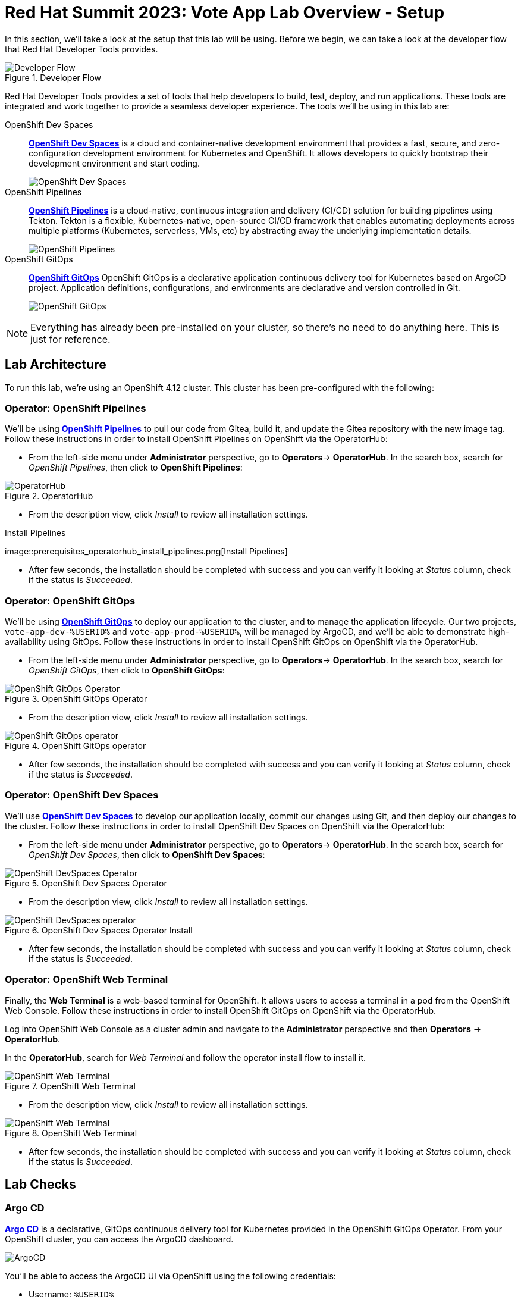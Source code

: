# Red Hat Summit 2023: Vote App Lab Overview - Setup

In this section, we'll take a look at the setup that this lab will be using. Before we begin, we can take a look at the developer flow that Red Hat Developer Tools provides.

.Developer Flow
image::developer-flow.png[Developer Flow]

Red Hat Developer Tools provides a set of tools that help developers to build, test, deploy, and run applications. These tools are integrated and work together to provide a seamless developer experience. The tools we'll be using in this lab are:

[tabs, subs="attributes+,+macros"]
====
OpenShift Dev Spaces::
+
--
link:https://developers.redhat.com/products/openshift-dev-spaces/overview[*OpenShift Dev Spaces*] is a cloud and container-native development environment that provides a fast, secure, and zero-configuration development environment for Kubernetes and OpenShift. It allows developers to quickly bootstrap their development environment and start coding.

image::devspaces-interface.png[OpenShift Dev Spaces]
--
OpenShift Pipelines::
+
--
link:https://catalog.redhat.com/software/container-stacks/detail/5ec54a4628834587a6b85ca5[*OpenShift Pipelines*] is a cloud-native, continuous integration and delivery (CI/CD) solution for building pipelines using Tekton. Tekton is a flexible, Kubernetes-native, open-source CI/CD framework that enables automating deployments across multiple platforms (Kubernetes, serverless, VMs, etc) by abstracting away the underlying implementation details.

image::pipeline-status.png[OpenShift Pipelines]
--
OpenShift GitOps::
+
--
link:https://www.redhat.com/en/technologies/cloud-computing/openshift/gitops[*OpenShift GitOps*] OpenShift GitOps is a declarative application continuous delivery tool for Kubernetes based on ArgoCD project. Application definitions, configurations, and environments are declarative and version controlled in Git.

image::argocd-app-details-2.png[OpenShift GitOps]
--
====

NOTE: Everything has already been pre-installed on your cluster, so there's no need to do anything here. This is just for reference.

## Lab Architecture

To run this lab, we're using an OpenShift 4.12 cluster. This cluster has been pre-configured with the following:

### Operator: OpenShift Pipelines 
We'll be using link:https://console-openshift-console.%SUBDOMAIN%[*OpenShift Pipelines*] to pull our code from Gitea, build it, and update the Gitea repository with the new image tag. Follow these instructions in order to install OpenShift Pipelines on OpenShift via the OperatorHub:

- From the left-side menu under *Administrator* perspective, go to
*Operators*-> *OperatorHub*. In the search box, search for _OpenShift Pipelines_,
then click to *OpenShift Pipelines*:

.OperatorHub
image::prerequisites_operatorhub.png[OperatorHub]

- From the description view, click _Install_ to review all installation
settings.

.Install Pipelines
image::prerequisites_operatorhub_install_pipelines.png[Install
Pipelines]

- After few seconds, the installation should be completed with success and
you can verify it looking at _Status_ column, check if the status is
_Succeeded_.

### Operator: OpenShift GitOps 
We'll be using link:https://openshift-gitops-server-openshift-gitops.%SUBDOMAIN%[*OpenShift GitOps*] to deploy our application to the cluster, and to manage the application lifecycle. Our two projects, `vote-app-dev-%USERID%` and `vote-app-prod-%USERID%`, will be managed by ArgoCD, and we'll be able to demonstrate high-availability using GitOps. Follow these instructions in order to install OpenShift GitOps on OpenShift via the OperatorHub.

- From the left-side menu under *Administrator* perspective, go to
*Operators*-> *OperatorHub*. In the search box, search for _OpenShift GitOps_,
then click to *OpenShift GitOps*:

.OpenShift GitOps Operator
image::openshift-gitops-operator.png[OpenShift GitOps Operator]

- From the description view, click _Install_ to review all installation
settings.

.OpenShift GitOps operator
image::openshift-gitops-operator-install.png[OpenShift GitOps operator]

- After few seconds, the installation should be completed with success and
you can verify it looking at _Status_ column, check if the status is
_Succeeded_.

### Operator: OpenShift Dev Spaces
We'll use link:https://devspaces.%SUBDOMAIN%[*OpenShift Dev Spaces*] to develop our application locally, commit our changes using Git, and then deploy our changes to the cluster. Follow these instructions in order to install OpenShift Dev Spaces on OpenShift via the OperatorHub:

- From the left-side menu under *Administrator* perspective, go to
*Operators*-> *OperatorHub*. In the search box, search for _OpenShift Dev Spaces_,
then click to *OpenShift Dev Spaces*:

.OpenShift Dev Spaces Operator
image::openshift-devspaces-operator.png[OpenShift DevSpaces Operator]

- From the description view, click _Install_ to review all installation
settings.

.OpenShift Dev Spaces Operator Install
image::openshift-devspaces-operator-install.png[OpenShift DevSpaces operator]

- After few seconds, the installation should be completed with success and
you can verify it looking at _Status_ column, check if the status is
_Succeeded_.

### Operator: OpenShift Web Terminal
Finally, the *Web Terminal* is a web-based terminal for OpenShift. It allows users to access a terminal in a pod from the OpenShift Web Console. Follow these instructions in order to install OpenShift GitOps on OpenShift via the OperatorHub.

Log into OpenShift Web Console as a cluster admin and navigate to the
*Administrator* perspective and then *Operators* → *OperatorHub*.

In the *OperatorHub*, search for _Web Terminal_ and follow the
operator install flow to install it.

.OpenShift Web Terminal
image::web-terminal-operator.png[OpenShift Web Terminal]

- From the description view, click _Install_ to review all installation
settings.

.OpenShift Web Terminal
image::web-terminal-operator-install.png[OpenShift Web Terminal]

- After few seconds, the installation should be completed with success and
you can verify it looking at _Status_ column, check if the status is
_Succeeded_.

## Lab Checks

### Argo CD

link:https://argocd-server-argocd-%USERID%.%SUBDOMAIN%[*Argo CD*] is a declarative, GitOps continuous delivery tool for Kubernetes provided in the OpenShift GitOps Operator. From your OpenShift cluster, you can access the ArgoCD dashboard.

image::argocd-button.png[ArgoCD]

You'll be able to access the ArgoCD UI via OpenShift using the following credentials:

- Username: `%USERID%`
- Password: `openshift`

You'll need to authorize the ArgoCD application to access your OpenShift cluster. Click on the *Allow selected permissions* button to authorize ArgoCD to access your OpenShift cluster. Finally, you'll be at the ArgoCD dashboard.

image::argocd.png[ArgoCD]

### Vote App Repository

You'll also have access to a link:http://gitea.%SUBDOMAIN%[*Gitea*] repository that contains the Vote App source code. This repository can also be located back at the *Lab Guides*, and you'll be able to access this repository using following credentials:

- Username: `%USERID%`
- Password: `openshift`

image::gitea.png[Gitea]

Once logged in, you can access the following Vote App source repositories:

- link:https://gitea.%SUBDOMAIN%/%USERID%/pipelines-vote-ui[Gitea Vote App UI Frontend]
- link:https://gitea.%SUBDOMAIN%/%USERID%/pipelines-vote-api[Gitea Vote App API Backend]

We also have a repository that contains the ArgoCD application manifests for the Vote App.

- link:https://gitea.%SUBDOMAIN%/%USERID%/vote-app-gitops[Vote App GitOps]

## Lab overview

Your cluster is already configured with the appropriate OpenShift project, configured secrets and service accounts, and necessary Git repositories. From here, we can wrap up the introduction and begin our lab!

// For Pipelines: Using gitea-gitops secret to login to the Gitea repository
// When you use 

// First user starts the pipeline, then deploys app in the dev namespace by using argoCD within argocd namespace or by using link from Lab Guides, user will login to argocd and create a new app `vote-app-dev-user`, sync automatic, no self heal, repository is vote-app-gitops on gitea, 

// Create pipeline, add webhook, create argo app, edit in devspaces locally then commit push, pipeline will redeploy, use promote to prod pipeline